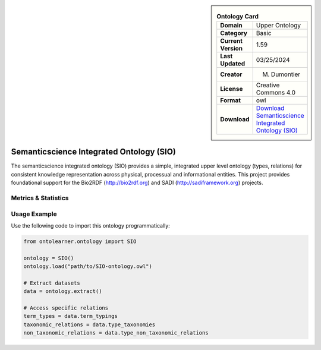 

.. sidebar::

    .. list-table:: **Ontology Card**
       :header-rows: 0

       * - **Domain**
         - Upper Ontology
       * - **Category**
         - Basic
       * - **Current Version**
         - 1.59
       * - **Last Updated**
         - 03/25/2024
       * - **Creator**
         - M. Dumontier
       * - **License**
         - Creative Commons 4.0
       * - **Format**
         - owl
       * - **Download**
         - `Download Semanticscience Integrated Ontology (SIO) <https://bioportal.bioontology.org/ontologies/SIO>`_

Semanticscience Integrated Ontology (SIO)
========================================================================================================

The semanticscience integrated ontology (SIO) provides a simple, integrated upper level ontology (types, relations)     for consistent knowledge representation across physical, processual and informational entities.     This project provides foundational support for the Bio2RDF (http://bio2rdf.org) and SADI (http://sadiframework.org) projects.

Metrics & Statistics
--------------------------

.. tab:: Graph


    .. list-table:: Graph Statistics
        :widths: 50 50
        :header-rows: 0

        * - **Total Nodes**
          - 7811
        * - **Total Edges**
          - 15701
        * - **Root Nodes**
          - 18
        * - **Leaf Nodes**
          - 4921
    ::


.. tab:: Coverage


    .. list-table:: Knowledge Coverage Statistics
        :widths: 50 50
        :header-rows: 0

        * - **Classes**
          - 1726
        * - **Individuals**
          - 0
        * - **Properties**
          - 212

    ::

.. tab:: Hierarchy


    .. list-table:: Hierarchical Metrics
        :widths: 50 50
        :header-rows: 0

        * - **Maximum Depth**
          - 20
        * - **Minimum Depth**
          - 0
        * - **Average Depth**
          - 6.67
        * - **Depth Variance**
          - 12.94
    ::


.. tab:: Breadth


    .. list-table:: Breadth Metrics
        :widths: 50 50
        :header-rows: 0

        * - **Maximum Breadth**
          - 186
        * - **Minimum Breadth**
          - 1
        * - **Average Breadth**
          - 63.71
        * - **Breadth Variance**
          - 3373.16
    ::

.. tab:: LLMs4OL


    .. list-table:: LLMs4OL Dataset Statistics
        :widths: 50 50
        :header-rows: 0

        * - **Term Types**
          - 0
        * - **Taxonomic Relations**
          - 2019
        * - **Non-taxonomic Relations**
          - 65
        * - **Average Terms per Type**
          - 0.00
    ::

Usage Example
----------------
Use the following code to import this ontology programmatically:

.. code-block:: python

    from ontolearner.ontology import SIO

    ontology = SIO()
    ontology.load("path/to/SIO-ontology.owl")

    # Extract datasets
    data = ontology.extract()

    # Access specific relations
    term_types = data.term_typings
    taxonomic_relations = data.type_taxonomies
    non_taxonomic_relations = data.type_non_taxonomic_relations
